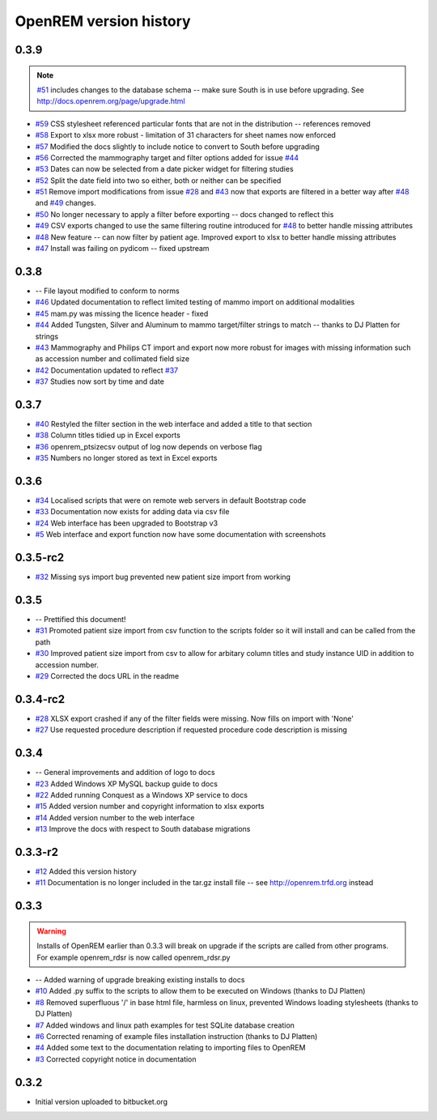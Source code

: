 =======================
OpenREM version history
=======================



0.3.9
-----
..  note:: `#51`_ includes changes to the database schema -- make sure South is in use before upgrading. See http://docs.openrem.org/page/upgrade.html

* `#59`_   CSS stylesheet referenced particular fonts that are not in the distribution -- references removed
* `#58`_   Export to xlsx more robust - limitation of 31 characters for sheet names now enforced
* `#57`_   Modified the docs slightly to include notice to convert to South before upgrading
* `#56`_   Corrected the mammography target and filter options added for issue `#44`_
* `#53`_   Dates can now be selected from a date picker widget for filtering studies
* `#52`_   Split the date field into two so either, both or neither can be specified
* `#51`_   Remove import modifications from issue `#28`_ and `#43`_ now that exports are filtered in a better way after `#48`_ and `#49`_ changes.
* `#50`_   No longer necessary to apply a filter before exporting -- docs changed to reflect this
* `#49`_   CSV exports changed to use the same filtering routine introduced for `#48`_ to better handle missing attributes
* `#48`_   New feature -- can now filter by patient age. Improved export to xlsx to better handle missing attributes
* `#47`_   Install was failing on pydicom -- fixed upstream

0.3.8
-----

* --    File layout modified to conform to norms
* `#46`_   Updated documentation to reflect limited testing of mammo import on additional modalities
* `#45`_   mam.py was missing the licence header - fixed
* `#44`_   Added Tungsten, Silver and Aluminum to mammo target/filter strings to match -- thanks to DJ Platten for strings
* `#43`_   Mammography and Philips CT import and export now more robust for images with missing information such as accession number and collimated field size
* `#42`_   Documentation updated to reflect `#37`_
* `#37`_   Studies now sort by time and date


0.3.7
-----

* `#40`_   Restyled the filter section in the web interface and added a title to that section
* `#38`_   Column titles tidied up in Excel exports
* `#36`_	openrem_ptsizecsv output of log now depends on verbose flag
* `#35`_   Numbers no longer stored as text in Excel exports

0.3.6
-----

* `#34`_   Localised scripts that were on remote web servers in default Bootstrap code
* `#33`_   Documentation now exists for adding data via csv file
* `#24`_   Web interface has been upgraded to Bootstrap v3
* `#5`_    Web interface and export function now have some documentation with screenshots


0.3.5-rc2
---------

* `#32`_   Missing sys import bug prevented new patient size import from working

0.3.5
-----

* --    Prettified this document!
* `#31`_   Promoted patient size import from csv function to the scripts folder so it will install and can be called from the path
* `#30`_   Improved patient size import from csv to allow for arbitary column titles and study instance UID in addition to accession number.
* `#29`_   Corrected the docs URL in the readme

0.3.4-rc2
---------

* `#28`_   XLSX export crashed if any of the filter fields were missing. Now fills on import with 'None'
* `#27`_   Use requested procedure description if requested procedure code description is missing


0.3.4
-----

* --    General improvements and addition of logo to docs
* `#23`_   Added Windows XP MySQL backup guide to docs
* `#22`_   Added running Conquest as a Windows XP service to docs
* `#15`_   Added version number and copyright information to xlsx exports
* `#14`_   Added version number to the web interface
* `#13`_   Improve the docs with respect to South database migrations


0.3.3-r2
--------

* `#12`_   Added this version history
* `#11`_   Documentation is no longer included in the tar.gz install file -- see http://openrem.trfd.org instead

0.3.3
-----

..      Warning::
        
        Installs of OpenREM earlier than 0.3.3 will break on upgrade if the scripts are called from other programs.
        For example openrem_rdsr is now called openrem_rdsr.py

* --    Added warning of upgrade breaking existing installs to docs
* `#10`_   Added .py suffix to the scripts to allow them to be executed on Windows (thanks to DJ Platten)
* `#8`_    Removed superfluous '/' in base html file, harmless on linux, prevented Windows loading stylesheets (thanks to DJ Platten)
* `#7`_    Added windows and linux path examples for test SQLite database creation
* `#6`_    Corrected renaming of example files installation instruction (thanks to DJ Platten) 
* `#4`_    Added some text to the documentation relating to importing files to OpenREM
* `#3`_    Corrected copyright notice in documentation


0.3.2
-----

*       Initial version uploaded to bitbucket.org

..  _`#69`: https://bitbucket.org/edmcdonagh/openrem/issue/69/
..  _`#68`: https://bitbucket.org/edmcdonagh/openrem/issue/68/
..  _`#67`: https://bitbucket.org/edmcdonagh/openrem/issue/67/
..  _`#66`: https://bitbucket.org/edmcdonagh/openrem/issue/66/
..  _`#65`: https://bitbucket.org/edmcdonagh/openrem/issue/65/
..  _`#64`: https://bitbucket.org/edmcdonagh/openrem/issue/64/
..  _`#63`: https://bitbucket.org/edmcdonagh/openrem/issue/63/
..  _`#62`: https://bitbucket.org/edmcdonagh/openrem/issue/62/
..  _`#61`: https://bitbucket.org/edmcdonagh/openrem/issue/61/
..  _`#60`: https://bitbucket.org/edmcdonagh/openrem/issue/60/
..  _`#59`: https://bitbucket.org/edmcdonagh/openrem/issue/59/
..  _`#58`: https://bitbucket.org/edmcdonagh/openrem/issue/58/
..  _`#57`: https://bitbucket.org/edmcdonagh/openrem/issue/57/
..  _`#56`: https://bitbucket.org/edmcdonagh/openrem/issue/56/
..  _`#55`: https://bitbucket.org/edmcdonagh/openrem/issue/55/
..  _`#54`: https://bitbucket.org/edmcdonagh/openrem/issue/54/
..  _`#53`: https://bitbucket.org/edmcdonagh/openrem/issue/53/
..  _`#52`: https://bitbucket.org/edmcdonagh/openrem/issue/52/
..  _`#51`: https://bitbucket.org/edmcdonagh/openrem/issue/51/
..  _`#50`: https://bitbucket.org/edmcdonagh/openrem/issue/50/
..  _`#49`: https://bitbucket.org/edmcdonagh/openrem/issue/49/
..  _`#48`: https://bitbucket.org/edmcdonagh/openrem/issue/48/
..  _`#47`: https://bitbucket.org/edmcdonagh/openrem/issue/47/
..  _`#46`: https://bitbucket.org/edmcdonagh/openrem/issue/46/
..  _`#45`: https://bitbucket.org/edmcdonagh/openrem/issue/45/
..  _`#44`: https://bitbucket.org/edmcdonagh/openrem/issue/44/
..  _`#43`: https://bitbucket.org/edmcdonagh/openrem/issue/43/
..  _`#42`: https://bitbucket.org/edmcdonagh/openrem/issue/42/
..  _`#41`: https://bitbucket.org/edmcdonagh/openrem/issue/41/
..  _`#40`: https://bitbucket.org/edmcdonagh/openrem/issue/40/
..  _`#39`: https://bitbucket.org/edmcdonagh/openrem/issue/39/
..  _`#38`: https://bitbucket.org/edmcdonagh/openrem/issue/38/
..  _`#37`: https://bitbucket.org/edmcdonagh/openrem/issue/37/
..  _`#36`: https://bitbucket.org/edmcdonagh/openrem/issue/36/
..  _`#35`: https://bitbucket.org/edmcdonagh/openrem/issue/35/
..  _`#34`: https://bitbucket.org/edmcdonagh/openrem/issue/34/
..  _`#33`: https://bitbucket.org/edmcdonagh/openrem/issue/33/
..  _`#32`: https://bitbucket.org/edmcdonagh/openrem/issue/32/
..  _`#31`: https://bitbucket.org/edmcdonagh/openrem/issue/31/
..  _`#30`: https://bitbucket.org/edmcdonagh/openrem/issue/30/
..  _`#29`: https://bitbucket.org/edmcdonagh/openrem/issue/29/
..  _`#28`: https://bitbucket.org/edmcdonagh/openrem/issue/28/
..  _`#27`: https://bitbucket.org/edmcdonagh/openrem/issue/27/
..  _`#26`: https://bitbucket.org/edmcdonagh/openrem/issue/26/
..  _`#25`: https://bitbucket.org/edmcdonagh/openrem/issue/25/
..  _`#24`: https://bitbucket.org/edmcdonagh/openrem/issue/24/
..  _`#23`: https://bitbucket.org/edmcdonagh/openrem/issue/23/
..  _`#22`: https://bitbucket.org/edmcdonagh/openrem/issue/22/
..  _`#21`: https://bitbucket.org/edmcdonagh/openrem/issue/21/
..  _`#20`: https://bitbucket.org/edmcdonagh/openrem/issue/20/
..  _`#19`: https://bitbucket.org/edmcdonagh/openrem/issue/19/
..  _`#18`: https://bitbucket.org/edmcdonagh/openrem/issue/18/
..  _`#17`: https://bitbucket.org/edmcdonagh/openrem/issue/17/
..  _`#16`: https://bitbucket.org/edmcdonagh/openrem/issue/16/
..  _`#15`: https://bitbucket.org/edmcdonagh/openrem/issue/15/
..  _`#14`: https://bitbucket.org/edmcdonagh/openrem/issue/14/
..  _`#13`: https://bitbucket.org/edmcdonagh/openrem/issue/13/
..  _`#12`: https://bitbucket.org/edmcdonagh/openrem/issue/12/
..  _`#11`: https://bitbucket.org/edmcdonagh/openrem/issue/11/
..  _`#10`: https://bitbucket.org/edmcdonagh/openrem/issue/10/
..  _`#9`: https://bitbucket.org/edmcdonagh/openrem/issue/9/
..  _`#8`: https://bitbucket.org/edmcdonagh/openrem/issue/8/
..  _`#7`: https://bitbucket.org/edmcdonagh/openrem/issue/7/
..  _`#6`: https://bitbucket.org/edmcdonagh/openrem/issue/6/
..  _`#5`: https://bitbucket.org/edmcdonagh/openrem/issue/5/
..  _`#4`: https://bitbucket.org/edmcdonagh/openrem/issue/4/
..  _`#3`: https://bitbucket.org/edmcdonagh/openrem/issue/3/
..  _`#2`: https://bitbucket.org/edmcdonagh/openrem/issue/2/
..  _`#1`: https://bitbucket.org/edmcdonagh/openrem/issue/1/
